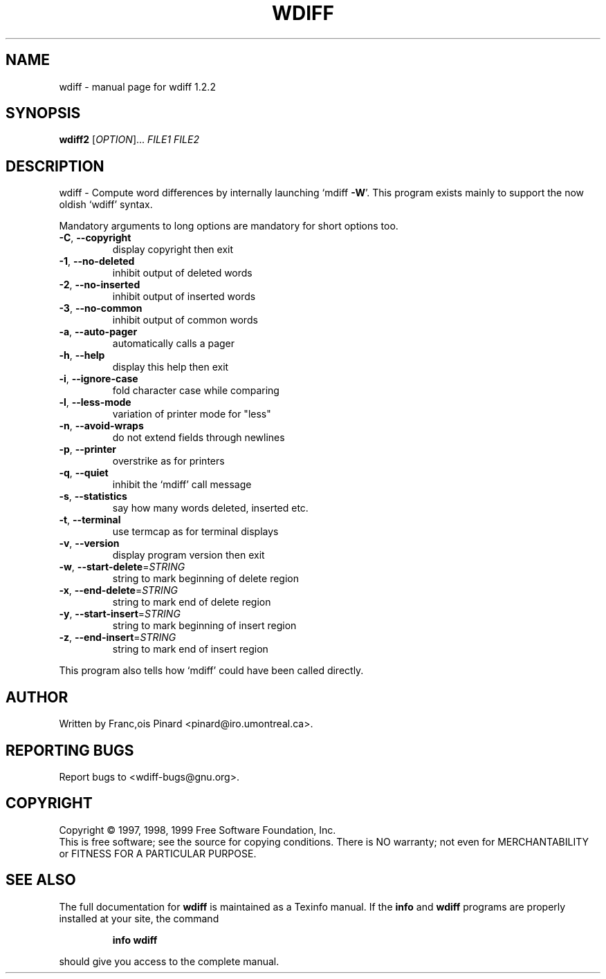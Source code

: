 .\" DO NOT MODIFY THIS FILE!  It was generated by help2man 1.45.1.
.TH WDIFF "1" "April 2014" "wdiff 1.2.2" "User Commands"
.SH NAME
wdiff \- manual page for wdiff 1.2.2
.SH SYNOPSIS
.B wdiff2
[\fI\,OPTION\/\fR]... \fI\,FILE1 FILE2\/\fR
.SH DESCRIPTION
wdiff \- Compute word differences by internally launching `mdiff \fB\-W\fR'.
This program exists mainly to support the now oldish `wdiff' syntax.
.PP
Mandatory arguments to long options are mandatory for short options too.
.TP
\fB\-C\fR, \fB\-\-copyright\fR
display copyright then exit
.TP
\fB\-1\fR, \fB\-\-no\-deleted\fR
inhibit output of deleted words
.TP
\fB\-2\fR, \fB\-\-no\-inserted\fR
inhibit output of inserted words
.TP
\fB\-3\fR, \fB\-\-no\-common\fR
inhibit output of common words
.TP
\fB\-a\fR, \fB\-\-auto\-pager\fR
automatically calls a pager
.TP
\fB\-h\fR, \fB\-\-help\fR
display this help then exit
.TP
\fB\-i\fR, \fB\-\-ignore\-case\fR
fold character case while comparing
.TP
\fB\-l\fR, \fB\-\-less\-mode\fR
variation of printer mode for "less"
.TP
\fB\-n\fR, \fB\-\-avoid\-wraps\fR
do not extend fields through newlines
.TP
\fB\-p\fR, \fB\-\-printer\fR
overstrike as for printers
.TP
\fB\-q\fR, \fB\-\-quiet\fR
inhibit the `mdiff' call message
.TP
\fB\-s\fR, \fB\-\-statistics\fR
say how many words deleted, inserted etc.
.TP
\fB\-t\fR, \fB\-\-terminal\fR
use termcap as for terminal displays
.TP
\fB\-v\fR, \fB\-\-version\fR
display program version then exit
.TP
\fB\-w\fR, \fB\-\-start\-delete\fR=\fI\,STRING\/\fR
string to mark beginning of delete region
.TP
\fB\-x\fR, \fB\-\-end\-delete\fR=\fI\,STRING\/\fR
string to mark end of delete region
.TP
\fB\-y\fR, \fB\-\-start\-insert\fR=\fI\,STRING\/\fR
string to mark beginning of insert region
.TP
\fB\-z\fR, \fB\-\-end\-insert\fR=\fI\,STRING\/\fR
string to mark end of insert region
.PP
This program also tells how `mdiff' could have been called directly.
.SH AUTHOR
Written by Franc,ois Pinard <pinard@iro.umontreal.ca>.
.SH "REPORTING BUGS"
Report bugs to <wdiff\-bugs@gnu.org>.
.SH COPYRIGHT
Copyright \(co 1997, 1998, 1999 Free Software Foundation, Inc.
.br
This is free software; see the source for copying conditions.  There is NO
warranty; not even for MERCHANTABILITY or FITNESS FOR A PARTICULAR PURPOSE.
.SH "SEE ALSO"
The full documentation for
.B wdiff
is maintained as a Texinfo manual.  If the
.B info
and
.B wdiff
programs are properly installed at your site, the command
.IP
.B info wdiff
.PP
should give you access to the complete manual.
